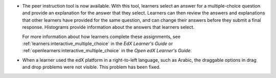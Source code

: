 
* The peer instruction tool is now available. With this tool, learners select
  an answer for a multiple-choice question and provide an explanation for the
  answer that they select. Learners can then review the answers and
  explanations that other learners have provided for the same question, and can
  change their answers before they submit a final response. Histograms provide
  information about the answers that learners select.

  For more information about how learners complete these assignments, see
  :ref:`learners:interactive_multiple_choice` in the *EdX Learner's Guide* or
  :ref:`openlearners:interactive_multiple_choice` in the *Open edX Learner's
  Guide*.

* When a learner used the edX platform in a right-to-left language, such as
  Arabic, the draggable options in drag and drop problems were not visible.
  This problem has been fixed.
